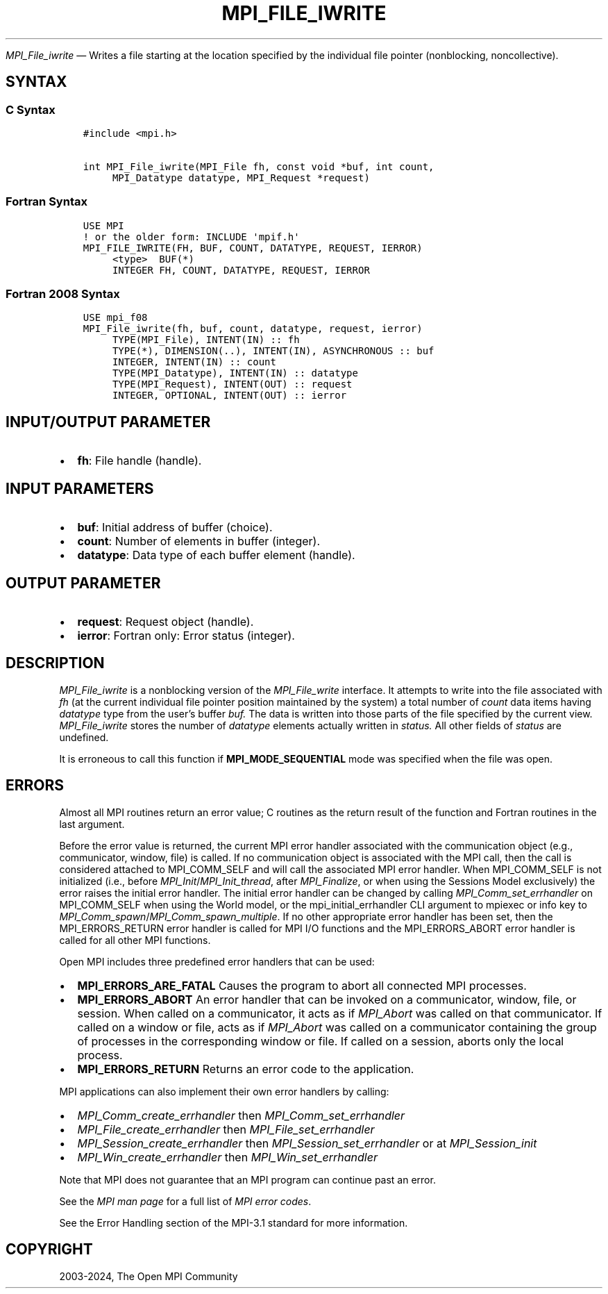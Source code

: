 .\" Man page generated from reStructuredText.
.
.TH "MPI_FILE_IWRITE" "3" "Feb 06, 2024" "" "Open MPI"
.
.nr rst2man-indent-level 0
.
.de1 rstReportMargin
\\$1 \\n[an-margin]
level \\n[rst2man-indent-level]
level margin: \\n[rst2man-indent\\n[rst2man-indent-level]]
-
\\n[rst2man-indent0]
\\n[rst2man-indent1]
\\n[rst2man-indent2]
..
.de1 INDENT
.\" .rstReportMargin pre:
. RS \\$1
. nr rst2man-indent\\n[rst2man-indent-level] \\n[an-margin]
. nr rst2man-indent-level +1
.\" .rstReportMargin post:
..
.de UNINDENT
. RE
.\" indent \\n[an-margin]
.\" old: \\n[rst2man-indent\\n[rst2man-indent-level]]
.nr rst2man-indent-level -1
.\" new: \\n[rst2man-indent\\n[rst2man-indent-level]]
.in \\n[rst2man-indent\\n[rst2man-indent-level]]u
..
.sp
\fI\%MPI_File_iwrite\fP — Writes a file starting at the location specified
by the individual file pointer (nonblocking, noncollective).
.SH SYNTAX
.SS C Syntax
.INDENT 0.0
.INDENT 3.5
.sp
.nf
.ft C
#include <mpi.h>

int MPI_File_iwrite(MPI_File fh, const void *buf, int count,
     MPI_Datatype datatype, MPI_Request *request)
.ft P
.fi
.UNINDENT
.UNINDENT
.SS Fortran Syntax
.INDENT 0.0
.INDENT 3.5
.sp
.nf
.ft C
USE MPI
! or the older form: INCLUDE \(aqmpif.h\(aq
MPI_FILE_IWRITE(FH, BUF, COUNT, DATATYPE, REQUEST, IERROR)
     <type>  BUF(*)
     INTEGER FH, COUNT, DATATYPE, REQUEST, IERROR
.ft P
.fi
.UNINDENT
.UNINDENT
.SS Fortran 2008 Syntax
.INDENT 0.0
.INDENT 3.5
.sp
.nf
.ft C
USE mpi_f08
MPI_File_iwrite(fh, buf, count, datatype, request, ierror)
     TYPE(MPI_File), INTENT(IN) :: fh
     TYPE(*), DIMENSION(..), INTENT(IN), ASYNCHRONOUS :: buf
     INTEGER, INTENT(IN) :: count
     TYPE(MPI_Datatype), INTENT(IN) :: datatype
     TYPE(MPI_Request), INTENT(OUT) :: request
     INTEGER, OPTIONAL, INTENT(OUT) :: ierror
.ft P
.fi
.UNINDENT
.UNINDENT
.SH INPUT/OUTPUT PARAMETER
.INDENT 0.0
.IP \(bu 2
\fBfh\fP: File handle (handle).
.UNINDENT
.SH INPUT PARAMETERS
.INDENT 0.0
.IP \(bu 2
\fBbuf\fP: Initial address of buffer (choice).
.IP \(bu 2
\fBcount\fP: Number of elements in buffer (integer).
.IP \(bu 2
\fBdatatype\fP: Data type of each buffer element (handle).
.UNINDENT
.SH OUTPUT PARAMETER
.INDENT 0.0
.IP \(bu 2
\fBrequest\fP: Request object (handle).
.IP \(bu 2
\fBierror\fP: Fortran only: Error status (integer).
.UNINDENT
.SH DESCRIPTION
.sp
\fI\%MPI_File_iwrite\fP is a nonblocking version of the \fI\%MPI_File_write\fP
interface. It attempts to write into the file associated with \fIfh\fP (at
the current individual file pointer position maintained by the system) a
total number of \fIcount\fP data items having \fIdatatype\fP type from the
user’s buffer \fIbuf.\fP The data is written into those parts of the file
specified by the current view. \fI\%MPI_File_iwrite\fP stores the number of
\fIdatatype\fP elements actually written in \fIstatus.\fP All other fields of
\fIstatus\fP are undefined.
.sp
It is erroneous to call this function if \fBMPI_MODE_SEQUENTIAL\fP mode was
specified when the file was open.
.SH ERRORS
.sp
Almost all MPI routines return an error value; C routines as the return result
of the function and Fortran routines in the last argument.
.sp
Before the error value is returned, the current MPI error handler associated
with the communication object (e.g., communicator, window, file) is called.
If no communication object is associated with the MPI call, then the call is
considered attached to MPI_COMM_SELF and will call the associated MPI error
handler. When MPI_COMM_SELF is not initialized (i.e., before
\fI\%MPI_Init\fP/\fI\%MPI_Init_thread\fP, after \fI\%MPI_Finalize\fP, or when using the Sessions
Model exclusively) the error raises the initial error handler. The initial
error handler can be changed by calling \fI\%MPI_Comm_set_errhandler\fP on
MPI_COMM_SELF when using the World model, or the mpi_initial_errhandler CLI
argument to mpiexec or info key to \fI\%MPI_Comm_spawn\fP/\fI\%MPI_Comm_spawn_multiple\fP\&.
If no other appropriate error handler has been set, then the MPI_ERRORS_RETURN
error handler is called for MPI I/O functions and the MPI_ERRORS_ABORT error
handler is called for all other MPI functions.
.sp
Open MPI includes three predefined error handlers that can be used:
.INDENT 0.0
.IP \(bu 2
\fBMPI_ERRORS_ARE_FATAL\fP
Causes the program to abort all connected MPI processes.
.IP \(bu 2
\fBMPI_ERRORS_ABORT\fP
An error handler that can be invoked on a communicator,
window, file, or session. When called on a communicator, it
acts as if \fI\%MPI_Abort\fP was called on that communicator. If
called on a window or file, acts as if \fI\%MPI_Abort\fP was called
on a communicator containing the group of processes in the
corresponding window or file. If called on a session,
aborts only the local process.
.IP \(bu 2
\fBMPI_ERRORS_RETURN\fP
Returns an error code to the application.
.UNINDENT
.sp
MPI applications can also implement their own error handlers by calling:
.INDENT 0.0
.IP \(bu 2
\fI\%MPI_Comm_create_errhandler\fP then \fI\%MPI_Comm_set_errhandler\fP
.IP \(bu 2
\fI\%MPI_File_create_errhandler\fP then \fI\%MPI_File_set_errhandler\fP
.IP \(bu 2
\fI\%MPI_Session_create_errhandler\fP then \fI\%MPI_Session_set_errhandler\fP or at \fI\%MPI_Session_init\fP
.IP \(bu 2
\fI\%MPI_Win_create_errhandler\fP then \fI\%MPI_Win_set_errhandler\fP
.UNINDENT
.sp
Note that MPI does not guarantee that an MPI program can continue past
an error.
.sp
See the \fI\%MPI man page\fP for a full list of \fI\%MPI error codes\fP\&.
.sp
See the Error Handling section of the MPI\-3.1 standard for
more information.
.SH COPYRIGHT
2003-2024, The Open MPI Community
.\" Generated by docutils manpage writer.
.
